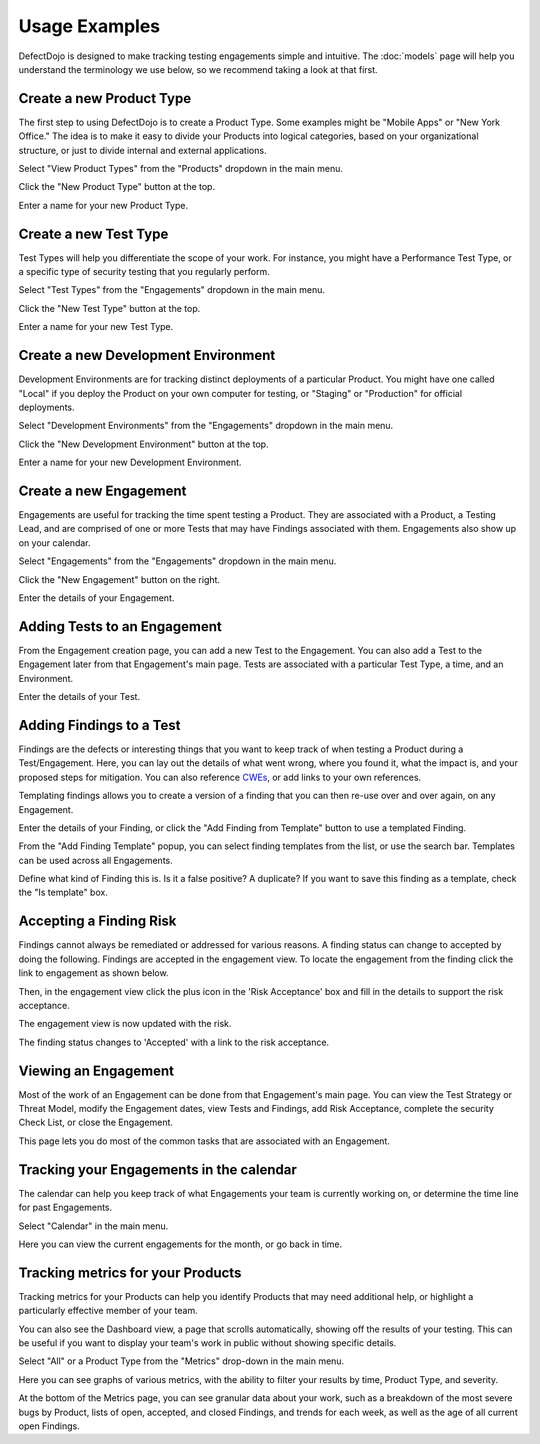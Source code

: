 Usage Examples
==============

DefectDojo is designed to make tracking testing engagements simple and intuitive. The :doc:`models` page will help you
understand the terminology we use below, so we recommend taking a look at that first.

.. _create-new-product-type:

Create a new Product Type
-------------------------

The first step to using DefectDojo is to create a Product Type. Some examples might be "Mobile Apps" or
"New York Office." The idea is to make it easy to divide your Products into logical categories, based on your
organizational structure, or just to divide internal and external applications.

.. image:: /_static/getting_started_1.png

Select "View Product Types" from the "Products" dropdown in the main menu.

.. image:: /_static/getting_started_2.png

Click the "New Product Type" button at the top.

.. image:: /_static/getting_started_3.png

Enter a name for your new Product Type.

.. _Create a new Test Type:

Create a new Test Type
----------------------

Test Types will help you differentiate the scope of your work. For instance,
you might have a Performance Test Type, or a specific type of security testing
that you regularly perform.

.. image:: /_static/getting_started_4.png

Select "Test Types" from the "Engagements" dropdown in the main menu.

.. image:: /_static/getting_started_5.png

Click the "New Test Type" button at the top.

.. image:: /_static/getting_started_6.png

Enter a name for your new Test Type.

.. _Create a new Development Environment:

Create a new Development Environment
------------------------------------

Development Environments are for tracking distinct deployments of a particular
Product. You might have one called "Local" if you deploy the Product on your
own computer for testing, or "Staging" or "Production" for official deployments.

.. image:: /_static/getting_started_7.png

Select "Development Environments" from the "Engagements" dropdown in the main menu.

.. image:: /_static/getting_started_8.png

Click the "New Development Environment" button at the top.

.. image:: /_static/getting_started_9.png

Enter a name for your new Development Environment.

.. _Create a new Engagement:

Create a new Engagement
-----------------------

Engagements are useful for tracking the time spent testing a Product.
They are associated with a Product, a Testing Lead, and are comprised of one or
more Tests that may have Findings associated with them. Engagements also show
up on your calendar.

.. image:: /_static/getting_started_10.png

Select "Engagements" from the "Engagements" dropdown in the main menu.

.. image:: /_static/getting_started_11.png

Click the "New Engagement" button on the right.

.. image:: /_static/getting_started_12.png

Enter the details of your Engagement.

.. _Adding Tests to an Engagement:

Adding Tests to an Engagement
-----------------------------

From the Engagement creation page, you can add a new Test to the Engagement.
You can also add a Test to the Engagement later from that Engagement's main
page. Tests are associated with a particular Test Type, a time, and an
Environment.

.. image:: /_static/getting_started_13.png

Enter the details of your Test.

.. _Adding Findings to a Test:

Adding Findings to a Test
-------------------------

Findings are the defects or interesting things that you want to keep track of
when testing a Product during a Test/Engagement. Here, you can lay out the
details of what went wrong, where you found it, what the impact is, and your
proposed steps for mitigation. You can also reference `CWEs`_, or add links to your own references.

.. _CWEs: http://cwe.mitre.org/

Templating findings allows you to create a version of a finding that you can
then re-use over and over again, on any Engagement.

.. image:: /_static/getting_started_14.png

Enter the details of your Finding, or click the "Add Finding from Template"
button to use a templated Finding.

.. image:: /_static/getting_started_15.png

From the "Add Finding Template" popup, you can select finding templates from
the list, or use the search bar. Templates can be used across all Engagements.

.. image:: /_static/getting_started_16.png

Define what kind of Finding this is. Is it a false positive? A duplicate? If
you want to save this finding as a template, check the "Is template" box.

.. _Accepting a Finding Risk:

Accepting a Finding Risk
-------------------------

Findings cannot always be remediated or addressed for various reasons. A finding status can change to accepted
by doing the following. Findings are accepted in the engagement view. To locate the engagement from the finding
click the link to engagement as shown below.

.. image:: /_static/select_engagement.png
   :width: 400
   :alt: Select an engagement

Then, in the engagement view click the plus icon in the 'Risk Acceptance' box and fill in the details to
support the risk acceptance.

.. image:: /_static/risk_exception.png
   :width: 400
   :alt: Creating a risk acceptance

The engagement view is now updated with the risk.

.. image:: /_static/engagement_risk_acceptance.png
  :width: 400
  :alt: Risk Acceptance engagement view

The finding status changes to 'Accepted' with a link to the risk acceptance.

.. image:: /_static/finding_accepted.png
  :width: 400
  :alt: Risk acceptance on finding

.. _Viewing an Engagement:

Viewing an Engagement
---------------------

Most of the work of an Engagement can be done from that Engagement's main page.
You can view the Test Strategy or Threat Model, modify the Engagement dates,
view Tests and Findings, add Risk Acceptance, complete the security Check List,
or close the Engagement.

.. image:: /_static/getting_started_17.png

This page lets you do most of the common tasks that are associated with an
Engagement.

.. _Tracking your Engagements in the calendar:

Tracking your Engagements in the calendar
-----------------------------------------

The calendar can help you keep track of what Engagements your team is currently
working on, or determine the time line for past Engagements.

.. image:: /_static/getting_started_18.png

Select "Calendar" in the main menu.

.. image:: /_static/getting_started_19.png

Here you can view the current engagements for the month, or go back in time.

.. _Tracking metrics for your Products:

Tracking metrics for your Products
----------------------------------

Tracking metrics for your Products can help you identify Products that may
need additional help, or highlight a particularly effective member of your
team.

You can also see the Dashboard view, a page that scrolls automatically, showing
off the results of your testing. This can be useful if you want to display your
team's work in public without showing specific details.

.. image:: /_static/getting_started_20.png

Select "All" or a Product Type from the "Metrics" drop-down in the main menu.

.. image:: /_static/getting_started_21.png

Here you can see graphs of various metrics, with the ability to filter your
results by time, Product Type, and severity.

.. image:: /_static/getting_started_22.png

At the bottom of the Metrics page, you can see granular data about your work,
such as a breakdown of the most severe bugs by Product, lists of open, accepted,
and closed Findings, and trends for each week, as well as the age of all current
open Findings.
